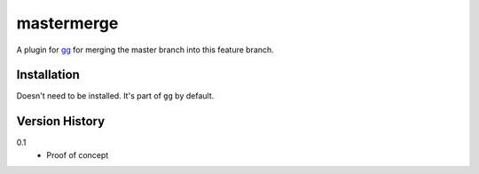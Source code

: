 ===========
mastermerge
===========

A plugin for `gg <https://github.com/peterbe/gg>`_ for merging the
master branch into this feature branch.


Installation
============

Doesn't need to be installed. It's part of ``gg`` by default.


Version History
===============

0.1
  * Proof of concept
